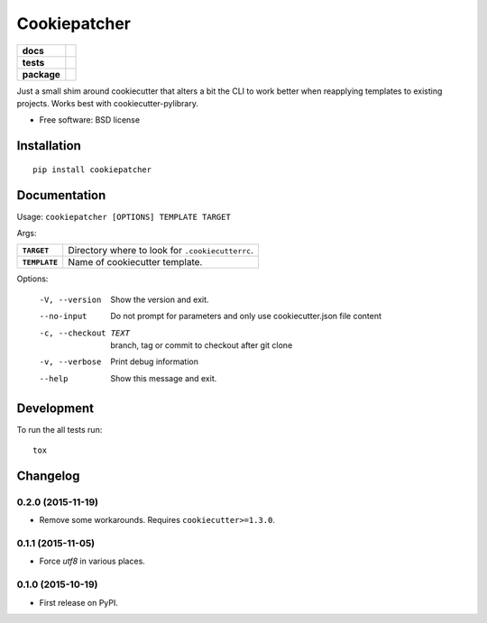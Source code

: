 =============
Cookiepatcher
=============

.. list-table::
    :stub-columns: 1

    * - docs
      - |docs|
    * - tests
      - | |travis| |appveyor| |requires|
        | |coveralls| |codecov|
    * - package
      - |version| |downloads| |wheel| |supported-versions| |supported-implementations|

.. |docs| image:: https://readthedocs.org/projects/python-cookiepatcher/badge/?style=flat
    :target: https://readthedocs.org/projects/python-cookiepatcher
    :alt: Documentation Status

.. |travis| image:: https://travis-ci.org/ionelmc/python-cookiepatcher.svg?branch=master
    :alt: Travis-CI Build Status
    :target: https://travis-ci.org/ionelmc/python-cookiepatcher

.. |appveyor| image:: https://ci.appveyor.com/api/projects/status/github/ionelmc/python-cookiepatcher?branch=master&svg=true
    :alt: AppVeyor Build Status
    :target: https://ci.appveyor.com/project/ionelmc/python-cookiepatcher

.. |requires| image:: https://requires.io/github/ionelmc/python-cookiepatcher/requirements.svg?branch=master
    :alt: Requirements Status
    :target: https://requires.io/github/ionelmc/python-cookiepatcher/requirements/?branch=master

.. |coveralls| image:: https://coveralls.io/repos/ionelmc/python-cookiepatcher/badge.svg?branch=master&service=github
    :alt: Coverage Status
    :target: https://coveralls.io/r/ionelmc/python-cookiepatcher

.. |codecov| image:: https://codecov.io/github/ionelmc/python-cookiepatcher/coverage.svg?branch=master
    :alt: Coverage Status
    :target: https://codecov.io/github/ionelmc/python-cookiepatcher

.. |landscape| image:: https://landscape.io/github/ionelmc/python-cookiepatcher/master/landscape.svg?style=flat
    :target: https://landscape.io/github/ionelmc/python-cookiepatcher/master
    :alt: Code Quality Status

.. |codacy| image:: https://img.shields.io/codacy/REPLACE_WITH_PROJECT_ID.svg?style=flat
    :target: https://www.codacy.com/app/ionelmc/python-cookiepatcher
    :alt: Codacy Code Quality Status

.. |codeclimate| image:: https://codeclimate.com/github/ionelmc/python-cookiepatcher/badges/gpa.svg
   :target: https://codeclimate.com/github/ionelmc/python-cookiepatcher
   :alt: CodeClimate Quality Status

.. |version| image:: https://img.shields.io/pypi/v/cookiepatcher.svg?style=flat
    :alt: PyPI Package latest release
    :target: https://pypi.python.org/pypi/cookiepatcher

.. |downloads| image:: https://img.shields.io/pypi/dm/cookiepatcher.svg?style=flat
    :alt: PyPI Package monthly downloads
    :target: https://pypi.python.org/pypi/cookiepatcher

.. |wheel| image:: https://img.shields.io/pypi/wheel/cookiepatcher.svg?style=flat
    :alt: PyPI Wheel
    :target: https://pypi.python.org/pypi/cookiepatcher

.. |supported-versions| image:: https://img.shields.io/pypi/pyversions/cookiepatcher.svg?style=flat
    :alt: Supported versions
    :target: https://pypi.python.org/pypi/cookiepatcher

.. |supported-implementations| image:: https://img.shields.io/pypi/implementation/cookiepatcher.svg?style=flat
    :alt: Supported implementations
    :target: https://pypi.python.org/pypi/cookiepatcher

.. |scrutinizer| image:: https://img.shields.io/scrutinizer/g/ionelmc/python-cookiepatcher/master.svg?style=flat
    :alt: Scrutinizer Status
    :target: https://scrutinizer-ci.com/g/ionelmc/python-cookiepatcher/

Just a small shim around cookiecutter that alters a bit the CLI to work better when reapplying templates to existing projects. Works best
with cookiecutter-pylibrary.

* Free software: BSD license

Installation
============

::

    pip install cookiepatcher

Documentation
=============

Usage: ``cookiepatcher [OPTIONS] TEMPLATE TARGET``

Args:

.. list-table::
    :stub-columns: 1

    * - ``TARGET``
      - Directory where to look for ``.cookiecutterrc``.
    * - ``TEMPLATE``
      - Name of cookiecutter template.


Options:

  -V, --version        Show the version and exit.
  --no-input           Do not prompt for parameters and only use
                       cookiecutter.json file content
  -c, --checkout TEXT  branch, tag or commit to checkout after git clone
  -v, --verbose        Print debug information
  --help               Show this message and exit.


Development
===========

To run the all tests run::

    tox


Changelog
=========

0.2.0 (2015-11-19)
------------------

* Remove some workarounds. Requires ``cookiecutter>=1.3.0``.

0.1.1 (2015-11-05)
------------------

* Force `utf8` in various places.

0.1.0 (2015-10-19)
------------------

* First release on PyPI.


